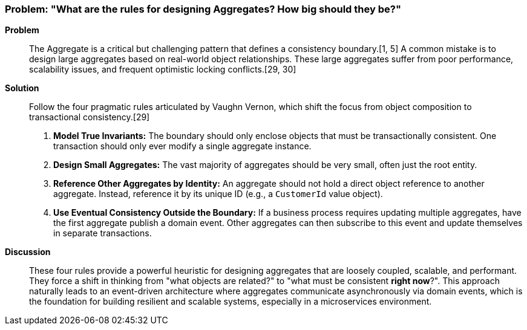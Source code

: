 === Problem: "What are the rules for designing Aggregates? How big should they be?"

*Problem*::
The Aggregate is a critical but challenging pattern that defines a consistency boundary.[1, 5] A common mistake is to design large aggregates based on real-world object relationships. These large aggregates suffer from poor performance, scalability issues, and frequent optimistic locking conflicts.[29, 30]

*Solution*::
Follow the four pragmatic rules articulated by Vaughn Vernon, which shift the focus from object composition to transactional consistency.[29]
1.  **Model True Invariants:** The boundary should only enclose objects that must be transactionally consistent. One transaction should only ever modify a single aggregate instance.
2.  **Design Small Aggregates:** The vast majority of aggregates should be very small, often just the root entity.
3.  **Reference Other Aggregates by Identity:** An aggregate should not hold a direct object reference to another aggregate. Instead, reference it by its unique ID (e.g., a `CustomerId` value object).
4.  **Use Eventual Consistency Outside the Boundary:** If a business process requires updating multiple aggregates, have the first aggregate publish a domain event. Other aggregates can then subscribe to this event and update themselves in separate transactions.

*Discussion*::
These four rules provide a powerful heuristic for designing aggregates that are loosely coupled, scalable, and performant. They force a shift in thinking from "what objects are related?" to "what must be consistent *right now*?". This approach naturally leads to an event-driven architecture where aggregates communicate asynchronously via domain events, which is the foundation for building resilient and scalable systems, especially in a microservices environment.

